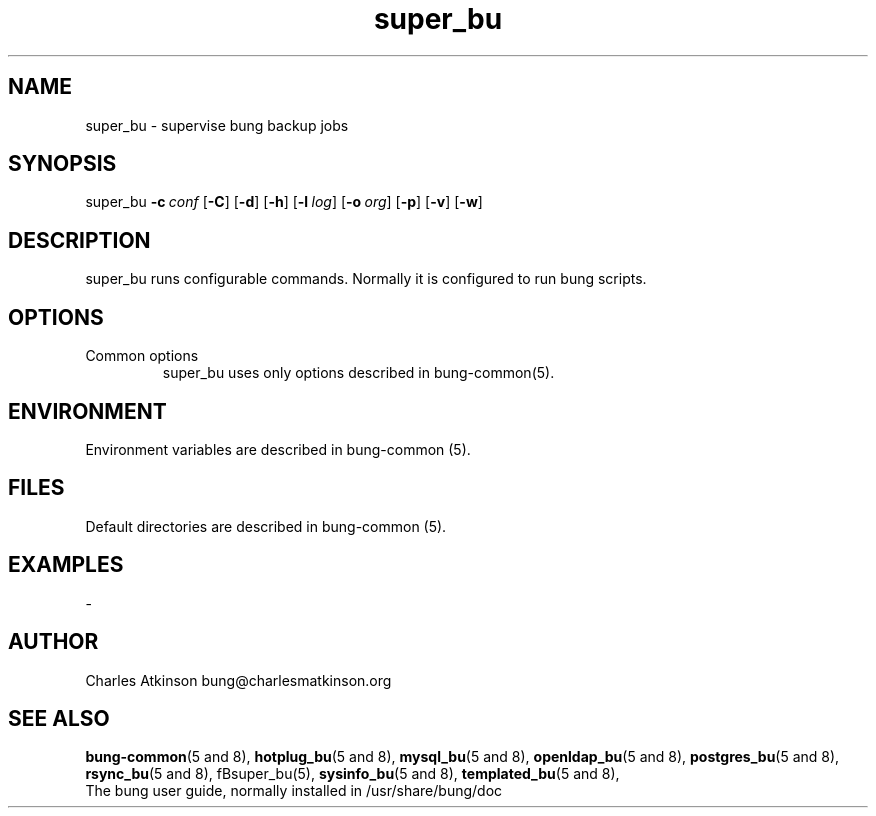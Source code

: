 .ig
Copyright (C) 2021 Charles Atkinson

Permission is granted to make and distribute verbatim copies of this
manual provided the copyright notice and this permission notice are
preserved on all copies.

Permission is granted to copy and distribute modified versions of this
manual under the conditions for verbatim copying, provided that the
entire resulting derived work is distributed under the terms of a
permission notice identical to this one.

Permission is granted to copy and distribute translations of this
manual into another language, under the above conditions for modified
versions, except that this permission notice may be included in
translations approved by the Free Software Foundation instead of in
the original English.
..
.\" No adjustment (ragged right)
.na
.TH super_bu 8 "11 Nov 2022" "Auroville" "Version 3.2.7"
.SH NAME
super_bu \- supervise bung backup jobs
.SH SYNOPSIS
\fbsuper_bu \fB-c\~\fIconf \fR[\fB-C\fR] \fR[\fB-d\fR] \fR[\fB-h\fR] \fR[\fB-l\~\fIlog\fR] \fR[\fB-o\~\fIorg\fR] \fR[\fB-p\fR] \fR[\fB-v\fR] \fR[\fB-w\fR]
.SH DESCRIPTION
super_bu runs configurable commands.
Normally it is configured to run bung scripts.
.SH OPTIONS
.TP
Common options
.RS
.nh
super_bu uses only options described in bung-common(5).
.RE
.
.SH ENVIRONMENT
Environment variables are described in bung-common (5).
.SH FILES
Default directories are described in bung-common (5).
.SH EXAMPLES
-
.SH AUTHOR
Charles Atkinson bung@charlesmatkinson.org
.SH SEE ALSO
\fBbung-common\fR(5 and 8),
\fBhotplug_bu\fR(5\~and\~8),
\fBmysql_bu\fR(5\~and\~8),
\fBopenldap_bu\fR(5 and 8), 
\fBpostgres_bu\fR(5 and 8), 
\fBrsync_bu\fR(5\~and\~8),
fBsuper_bu\fR(5),
\fBsysinfo_bu\fR(5\~and\~8),
\fBtemplated_bu\fR(5\~and\~8),
.br
The bung user guide,
normally installed in /usr/share/bung/doc
